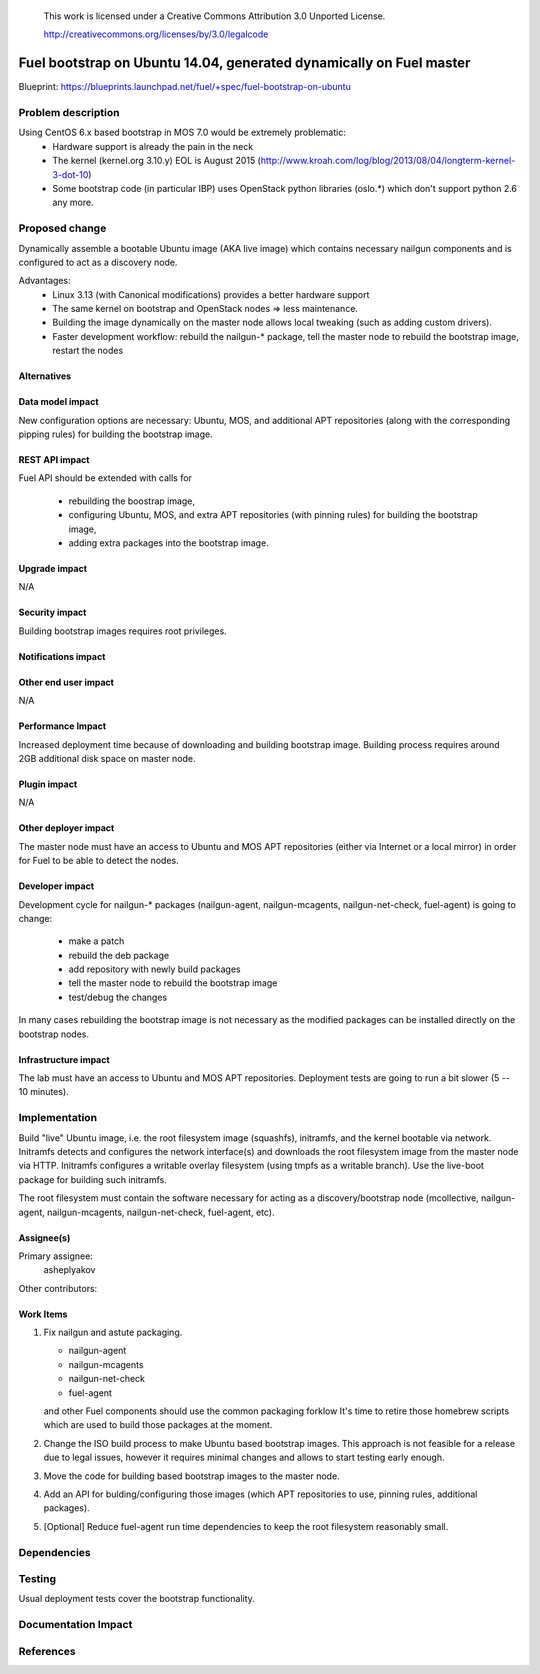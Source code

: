  This work is licensed under a Creative Commons Attribution 3.0 Unported
 License.

 http://creativecommons.org/licenses/by/3.0/legalcode

====================================================================
Fuel bootstrap on Ubuntu 14.04, generated dynamically on Fuel master
====================================================================

Blueprint: https://blueprints.launchpad.net/fuel/+spec/fuel-bootstrap-on-ubuntu


Problem description
===================

Using CentOS 6.x based bootstrap in MOS 7.0 would be extremely problematic:
 - Hardware support is already the pain in the neck
 - The kernel (kernel.org 3.10.y) EOL is August 2015
   (http://www.kroah.com/log/blog/2013/08/04/longterm-kernel-3-dot-10)
 - Some bootstrap code (in particular IBP) uses OpenStack python
   libraries (oslo.*) which don't support python 2.6 any more.


Proposed change
===============

Dynamically assemble a bootable Ubuntu image (AKA live image) which contains
necessary nailgun components and is configured to act as a discovery node.

Advantages:
 - Linux 3.13 (with Canonical modifications) provides a better hardware support
 - The same kernel on bootstrap and OpenStack nodes => less maintenance.
 - Building the image dynamically on the master node allows local tweaking
   (such as adding custom drivers).
 - Faster development workflow: rebuild the nailgun-* package, tell the master
   node to rebuild the bootstrap image, restart the nodes


Alternatives
------------


Data model impact
-----------------

New configuration options are necessary: Ubuntu, MOS, and additional APT
repositories (along with the corresponding pipping rules) for building
the bootstrap image.


REST API impact
---------------

Fuel API should be extended with calls for

 - rebuilding the boostrap image,
 - configuring Ubuntu, MOS, and extra APT repositories (with pinning
   rules) for building the bootstrap image,
 - adding extra packages into the bootstrap image.


Upgrade impact
--------------

N/A


Security impact
---------------

Building bootstrap images requires root privileges.

Notifications impact
--------------------


Other end user impact
---------------------

N/A


Performance Impact
------------------

Increased deployment time because of downloading and building bootstrap image.
Building process requires around 2GB additional disk space on master node.


Plugin impact
-------------

N/A

Other deployer impact
---------------------

The master node must have an access to Ubuntu and MOS APT repositories
(either via Internet or a local mirror) in order for Fuel to be able to
detect the nodes.


Developer impact
----------------

Development cycle for nailgun-* packages (nailgun-agent, nailgun-mcagents,
nailgun-net-check, fuel-agent) is going to change:

 - make a patch
 - rebuild the deb package
 - add repository with newly build packages
 - tell the master node to rebuild the bootstrap image
 - test/debug the changes

In many cases rebuilding the bootstrap image is not necessary as the modified
packages can be installed directly on the bootstrap nodes.


Infrastructure impact
---------------------

The lab must have an access to Ubuntu and MOS APT repositories.
Deployment tests are going to run a bit slower (5 -- 10 minutes).

Implementation
==============

Build "live" Ubuntu image, i.e. the root filesystem image (squashfs),
initramfs, and the kernel bootable via network. Initramfs detects and
configures the network interface(s) and downloads the root filesystem
image from the master node via HTTP. Initramfs configures a writable
overlay filesystem (using tmpfs as a writable branch). Use the live-boot
package for building such initramfs.

The root filesystem must contain the software necessary for acting as
a discovery/bootstrap node (mcollective, nailgun-agent, nailgun-mcagents,
nailgun-net-check, fuel-agent, etc).

Assignee(s)
-----------

Primary assignee:
  asheplyakov

Other contributors:


Work Items
----------

1. Fix nailgun and astute packaging.

   - nailgun-agent
   - nailgun-mcagents
   - nailgun-net-check
   - fuel-agent

   and other Fuel components should use the common packaging forklow
   It's time to retire those homebrew scripts which are used to build
   those packages at the moment.

2. Change the ISO build process to make Ubuntu based bootstrap images.
   This approach is not feasible for a release due to legal issues,
   however it requires minimal changes and allows to start testing
   early enough.

3. Move the code for building based bootstrap images to the master node.

4. Add an API for bulding/configuring those images (which APT repositories
   to use, pinning rules, additional packages).

5. [Optional] Reduce fuel-agent run time dependencies to keep the root
   filesystem reasonably small.


Dependencies
============


Testing
=======

Usual deployment tests cover the bootstrap functionality.


Documentation Impact
====================


References
==========
